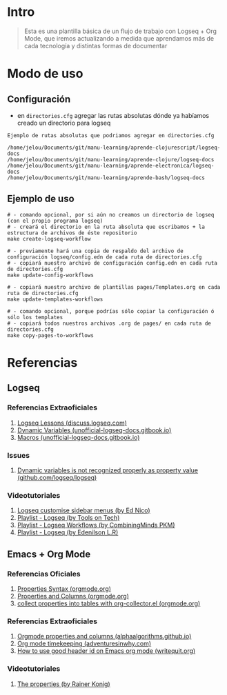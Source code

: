 * Intro
  #+BEGIN_QUOTE
  Esta es una plantilla básica de un flujo de trabajo con Logseq + Org Mode,
  que iremos actualizando a medida que aprendamos más de cada tecnología y distintas formas de documentar
  #+END_QUOTE
* Modo de uso
** Configuración
   - en ~directories.cfg~ agregar las rutas absolutas dónde ya habíamos creado un directorio para logseq

   #+BEGIN_EXAMPLE
   Ejemplo de rutas absolutas que podriamos agregar en directories.cfg

   /home/jelou/Documents/git/manu-learning/aprende-clojurescript/logseq-docs
   /home/jelou/Documents/git/manu-learning/aprende-clojure/logseq-docs
   /home/jelou/Documents/git/manu-learning/aprende-electronica/logseq-docs
   /home/jelou/Documents/git/manu-learning/aprende-bash/logseq-docs
   #+END_EXAMPLE
** Ejemplo de uso
   #+BEGIN_SRC shell
     # - comando opcional, por si aún no creamos un directorio de logseq (con el propio programa logseq)
     # - creará el directorio en la ruta absoluta que escribamos + la estructura de archivos de éste repositorio
     make create-logseq-workflow

     # - previamente hará una copia de respaldo del archivo de configuración logseq/config.edn de cada ruta de directories.cfg
     # - copiará nuestro archivo de configuración config.edn en cada ruta de directories.cfg
     make update-config-workflows

     # - copiará nuestro archivo de plantillas pages/Templates.org en cada ruta de directories.cfg
     make update-templates-workflows

     # - comando opcional, porque podrías sólo copiar la configuración ó sólo los templates
     # - copiará todos nuestros archivos .org de pages/ en cada ruta de directories.cfg
     make copy-pages-to-workflows
   #+END_SRC
* Referencias
** Logseq
*** Referencias Extraoficiales
     1. [[https://discuss.logseq.com/tag/lesson][Logseq Lessons (discuss.logseq.com)]]
     3. [[https://unofficial-logseq-docs.gitbook.io/unofficial-logseq-docs/intermediate-to-advance-features/dynamic-variables][Dynamic Variables (unofficial-logseq-docs.gitbook.io)]]
     2. [[https://unofficial-logseq-docs.gitbook.io/unofficial-logseq-docs/intermediate-to-advance-features/macros][Macros (unofficial-logseq-docs.gitbook.io)]]
*** Issues
     1. [[https://github.com/logseq/logseq/issues/3898][Dynamic variables is not recognized properly as property value (github.com/logseq/logseq)]]
*** Videotutoriales
     1. [[https://www.youtube.com/watch?v=Xaa3mry9O5I][Logseq customise sidebar menus (by Ed Nico)]]
     2. [[https://www.youtube.com/playlist?list=PLwpUQg3DhPIrx0mTZNjg3u5WdYyG0a0m4][Playlist - Logseq (by Tools on Tech)]]
     3. [[https://www.youtube.com/playlist?list=PLNnZ7rjaL84J99VHDnjybypqgUTvxQ_v5][Playlist - Logseq Workflows (by CombiningMinds PKM)]]
     4. [[https://www.youtube.com/playlist?list=PLHDFMoLGADVv5JGXXtKzvRbgGh5WW8k5M][Playlist - Logseq (by Edenilson L.R)]]
** Emacs + Org Mode
*** Referencias Oficiales
     1. [[https://orgmode.org/guide/Properties.html][Properties Syntax (orgmode.org)]]
     2. [[https://orgmode.org/manual/Properties-and-Columns.html][Properties and Columns (orgmode.org)]]
     3. [[https://orgmode.org/worg/org-contrib/org-collector.html][collect properties into tables with org-collector.el (orgmode.org)]]
*** Referencias Extraoficiales
     1. [[https://alphaalgorithms.github.io/2019/05/22/emacs-properties-and-columns/][Orgmode properties and columns (alphaalgorithms.github.io)]]
     2. [[https://www.adventuresinwhy.com/post/org-mode-timekeeping/][Org mode timekeeping (adventuresinwhy.com)]]
     3. [[https://writequit.org/articles/emacs-org-mode-generate-ids.html][How to use good header id on Emacs org mode (writequit.org)]]
*** Videotutoriales
     1. [[https://www.youtube.com/watch?v=ABrv_vnVbkk][The properties (by Rainer Konig)]]
